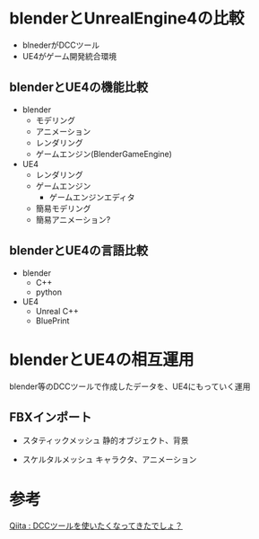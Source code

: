 * blenderとUnrealEngine4の比較
  - blnederがDCCツール
  - UE4がゲーム開発統合環境
  
** blenderとUE4の機能比較
   - blender
     - モデリング
     - アニメーション
     - レンダリング
     - ゲームエンジン(BlenderGameEngine)
       
   - UE4
     - レンダリング
     - ゲームエンジン
       - ゲームエンジンエディタ
	 - 簡易モデリング
	 - 簡易アニメーション?

** blenderとUE4の言語比較
   - blender
     - C++
     - python
       
   - UE4
     - Unreal C++
     - BluePrint

* blenderとUE4の相互運用

  blender等のDCCツールで作成したデータを、UE4にもっていく運用

** FBXインポート
   - スタティックメッシュ
     静的オブジェクト、背景
     
   - スケルタルメッシュ
     キャラクタ、アニメーション

* 参考

  [[http://qiita.com/housakusleeping/items/d5d8c5a169d5bdedfe10][Qiita : DCCツールを使いたくなってきたでしょ？]]
